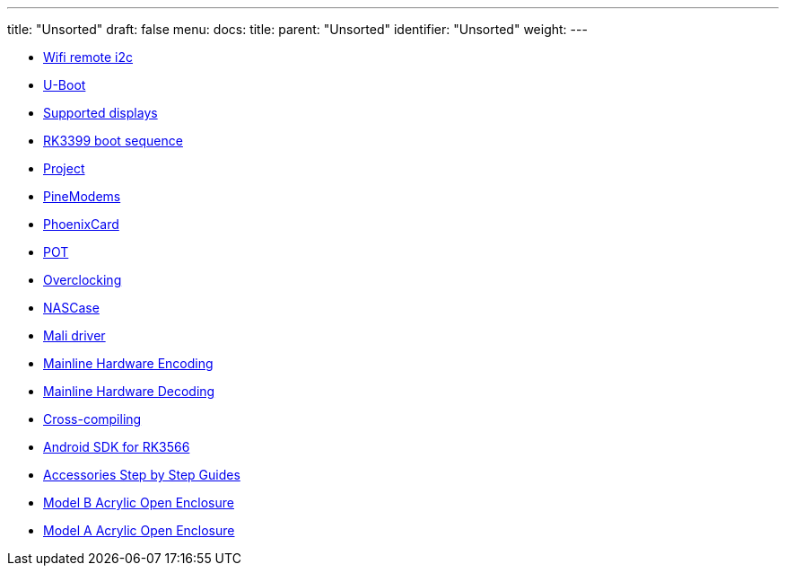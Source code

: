 ---
title: "Unsorted"
draft: false
menu:
  docs:
    title:
    parent: "Unsorted"
    identifier: "Unsorted"
    weight: 
---

* link:Wifi_remote_i2c[Wifi remote i2c]
* link:U-Boot[]
* link:Supported_displays[Supported displays]
* link:RK3399_boot_sequence[RK3399 boot sequence]
* link:Project[]
* link:PineModems[]
* link:PhoenixCard[]
* link:POT[]
* link:Overclocking[]
* link:NASCase[]
* link:Mali_driver[Mali driver]
* link:Mainline_Hardware_Encoding[Mainline Hardware Encoding]
* link:Mainline_Hardware_Decoding[Mainline Hardware Decoding]
* link:Cross-compiling[]
* link:Android_SDK_for_RK3566[Android SDK for RK3566]
* link:Accessories_Step_by_Step_Guides[Accessories Step by Step Guides]
* link:Model_B_Acrylic_Open_Enclosure[Model B Acrylic Open Enclosure]
* link:Model_A_Acrylic_Open_Enclosure[Model A Acrylic Open Enclosure]
